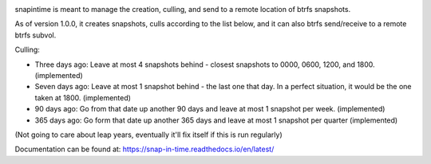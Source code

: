 

.. image:: https://codecov.io/gh/djotaku/Snap-in-Time/branch/master/graph/badge.svg
  :target: https://codecov.io/gh/djotaku/Snap-in-Time

.. image:: https://readthedocs.org/projects/snap-in-time/badge/?version=latest
    :target: https://snap-in-time.readthedocs.io/en/latest/?badge=latest
    :alt: Documentation Status

snapintime is meant to manage the creation, culling, and send to a remote location of btrfs snapshots.

As of version 1.0.0, it creates snapshots, culls according to the list below, and
it can also btrfs send/receive to a remote btrfs subvol.

Culling:

- Three days ago: Leave at most 4 snapshots behind - closest snapshots to 0000, 0600, 1200, and 1800. (implemented)
- Seven days ago: Leave at most 1 snapshot behind - the last one that day. In a perfect situation, it would be the one taken at 1800. (implemented)
- 90 days ago: Go from that date up another 90 days and leave at most 1 snapshot per week. (implemented)
- 365 days ago: Go form that date up another 365 days and leave at most 1 snapshot per quarter (implemented)

(Not going to care about leap years, eventually it'll fix itself if this is run regularly)

Documentation can be found at: https://snap-in-time.readthedocs.io/en/latest/
